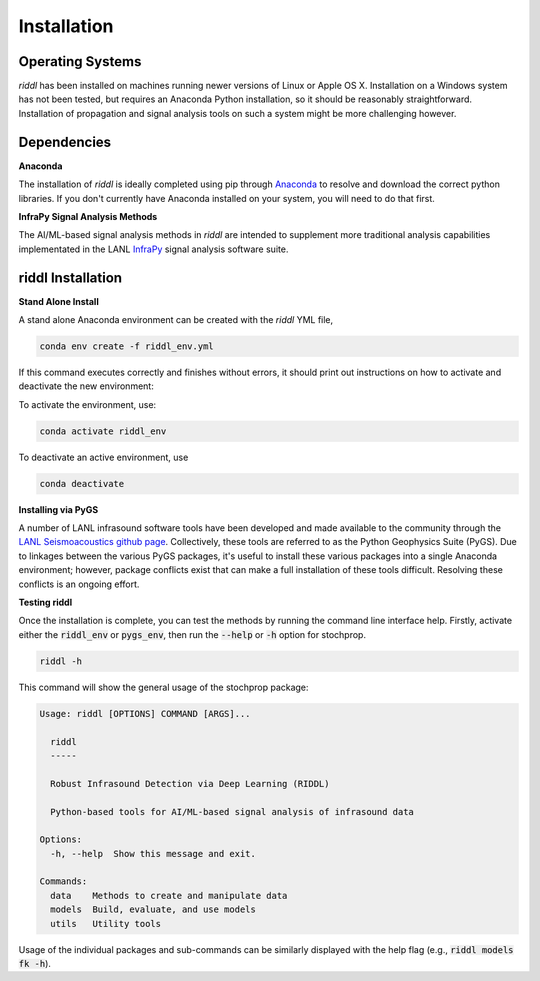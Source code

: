 .. _installation:

=====================================
Installation
=====================================

-----------------
Operating Systems
-----------------

*riddl* has been installed on machines running newer versions of Linux or Apple OS X.  Installation on a Windows system has not been tested, but requires an Anaconda Python installation, so it should be reasonably straightforward.  Installation of propagation and signal analysis tools on such a system might be more challenging however. 

----------------------------------------
Dependencies
----------------------------------------


**Anaconda**

The installation of *riddl* is ideally completed using pip through `Anaconda <https://docs.anaconda.com/free/anaconda/install/index.html>`_ to resolve and download the correct python libraries. If you don't currently have Anaconda installed on your system, you will need to do that first.


**InfraPy Signal Analysis Methods**

The AI/ML-based signal analysis methods in *riddl* are intended to supplement more traditional analysis capabilities implementated in the LANL `InfraPy <https://github.com/LANL-Seismoacoustics/infrapy>`_ signal analysis software suite.

-----------------------------
riddl Installation
-----------------------------

**Stand Alone Install**

A stand alone Anaconda environment can be created with the *riddl* YML file,

.. code-block:: none

    conda env create -f riddl_env.yml

If this command executes correctly and finishes without errors, it should print out instructions on how to activate and deactivate the new environment:

To activate the environment, use:

.. code-block:: none

    conda activate riddl_env

To deactivate an active environment, use

.. code-block:: none

    conda deactivate

**Installing via PyGS**

A number of LANL infrasound software tools have been developed and made available to the community through the `LANL Seismoacoustics github page <https://github.com/LANL-Seismoacoustics/infrapy>`_.  Collectively, these tools are referred to as the Python Geophysics Suite (PyGS).
Due to linkages between the various PyGS packages, it's useful to install these various packages into a single Anaconda environment; however, package conflicts exist that can make a full installation of these tools difficult.  Resolving these conflicts is an ongoing effort.

**Testing riddl**

Once the installation is complete, you can test the methods by running the command line interface help.  Firstly, activate either the :code:`riddl_env` or :code:`pygs_env`, then run the :code:`--help` or :code:`-h` option for stochprop.

.. code-block:: none

    riddl -h

This command will show the general usage of the stochprop package:

.. code-block:: none

    Usage: riddl [OPTIONS] COMMAND [ARGS]...

      riddl
      -----

      Robust Infrasound Detection via Deep Learning (RIDDL)

      Python-based tools for AI/ML-based signal analysis of infrasound data

    Options:
      -h, --help  Show this message and exit.

    Commands:
      data    Methods to create and manipulate data
      models  Build, evaluate, and use models
      utils   Utility tools

Usage of the individual packages and sub-commands can be similarly displayed with the help flag (e.g., :code:`riddl models fk -h`).
